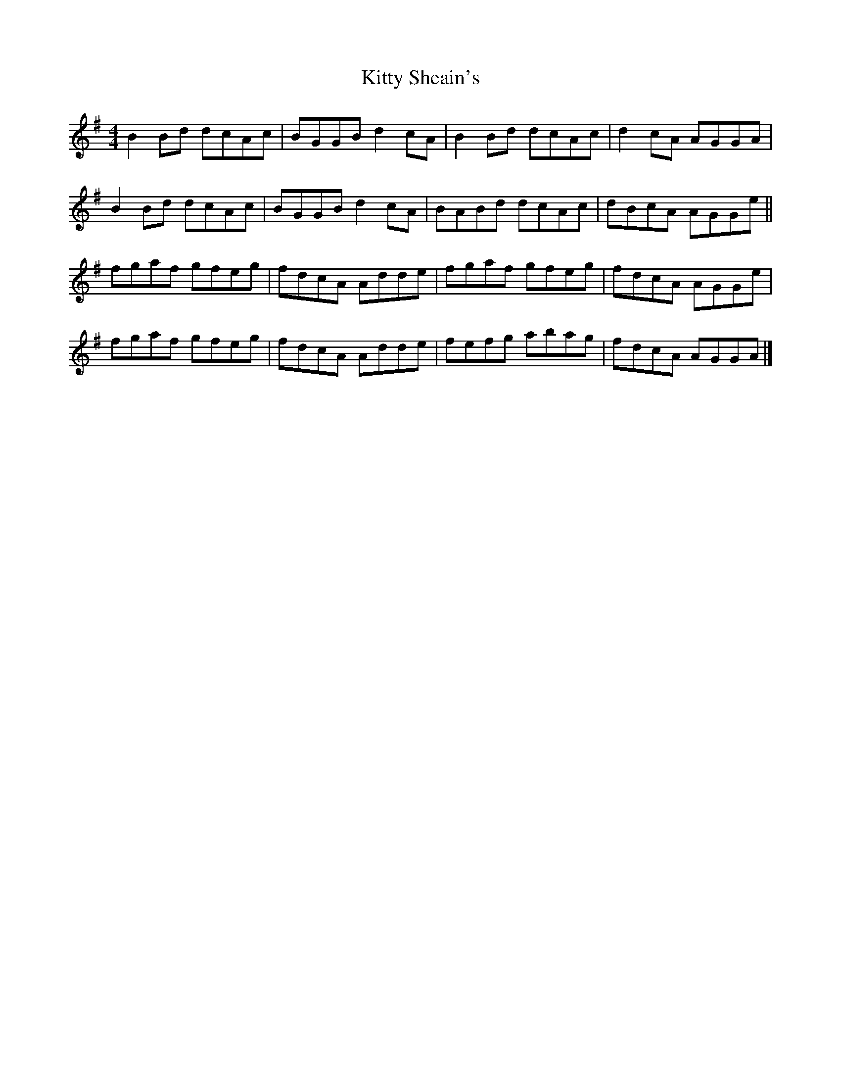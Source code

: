 X: 4
T: Kitty Sheain's
Z: Dr. Dow
S: https://thesession.org/tunes/3717#setting16693
R: reel
M: 4/4
L: 1/8
K: Gmaj
B2 Bd dcAc | BGGB d2 cA | B2 Bd dcAc | d2 cA AGGA |B2 Bd dcAc | BGGB d2 cA | BABd dcAc | dBcA AGGe ||fgaf gfeg | fdcA Adde | fgaf gfeg | fdcA AGGe |fgaf gfeg | fdcA Adde | fefg abag | fdcA AGGA |]
